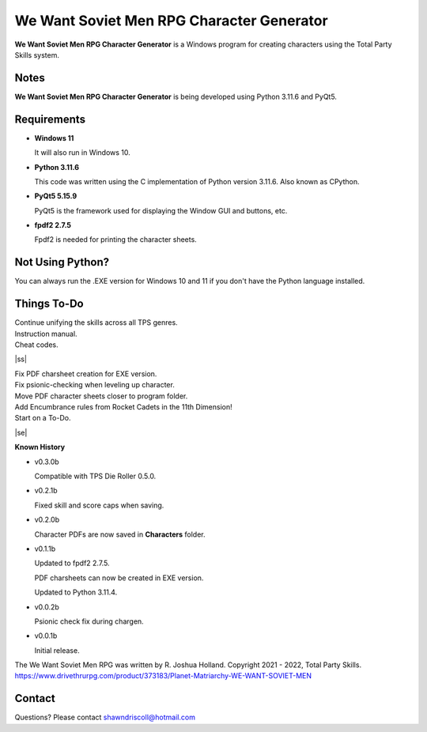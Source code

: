 **We Want Soviet Men RPG Character Generator**
==============================================

.. figure:: images/wwsm.png


**We Want Soviet Men RPG Character Generator** is a Windows program for creating characters using the Total Party Skills system.


Notes
-----

**We Want Soviet Men RPG Character Generator** is being developed using Python 3.11.6 and PyQt5.

.. figure:: images/wwsm_chargen.png


Requirements
------------

* **Windows 11**

  It will also run in Windows 10.

* **Python 3.11.6**

  This code was written using the C implementation of Python
  version 3.11.6. Also known as CPython.

* **PyQt5 5.15.9**

  PyQt5 is the framework used for displaying the Window GUI and buttons, etc.

* **fpdf2 2.7.5**

  Fpdf2 is needed for printing the character sheets.



Not Using Python?
-----------------

You can always run the .EXE version for Windows 10 and 11 if you don't have the Python language installed.

.. |ss| raw:: html

    <strike>

.. |se| raw:: html

    </strike>

Things To-Do
------------

| Continue unifying the skills across all TPS genres.
| Instruction manual.
| Cheat codes.
|ss|

| Fix PDF charsheet creation for EXE version.
| Fix psionic-checking when leveling up character.
| Move PDF character sheets closer to program folder.
| Add Encumbrance rules from Rocket Cadets in the 11th Dimension!
| Start on a To-Do.

|se|

**Known History**

* v0.3.0b

  Compatible with TPS Die Roller 0.5.0.

* v0.2.1b

  Fixed skill and score caps when saving.

* v0.2.0b

  Character PDFs are now saved in **Characters** folder.

* v0.1.1b

  Updated to fpdf2 2.7.5.

  PDF charsheets can now be created in EXE version.

  Updated to Python 3.11.4.

* v0.0.2b

  Psionic check fix during chargen.

* v0.0.1b

  Initial release.


The We Want Soviet Men RPG was written by R. Joshua Holland.
Copyright 2021 - 2022, Total Party Skills.
https://www.drivethrurpg.com/product/373183/Planet-Matriarchy-WE-WANT-SOVIET-MEN


Contact
-------
Questions? Please contact shawndriscoll@hotmail.com
